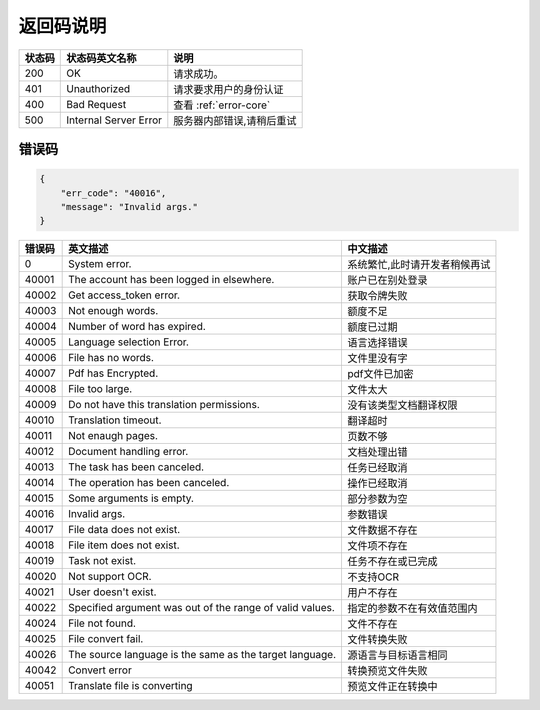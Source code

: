 **返回码说明**
==============

====== ======================= =======================================
状态码 状态码英文名称           说明                                  
====== ======================= =======================================
200    OK                      请求成功。                            
401    Unauthorized            请求要求用户的身份认证                
400    Bad Request             查看 :ref:`error-core`
500    Internal Server Error   服务器内部错误,请稍后重试
====== ======================= =======================================


.. _error-core: 

错误码
------

.. code:: json

    {
        "err_code": "40016",
        "message": "Invalid args."
    }


======= ======================================================== =======================================
错误码  英文描述                                                 中文描述                    
======= ======================================================== =======================================
0       System error.                                            系统繁忙,此时请开发者稍候再试
40001   The account has been logged in elsewhere.                账户已在别处登录
40002   Get access_token error.                                  获取令牌失败
40003   Not enough words.                                        额度不足
40004   Number of word has expired.                              额度已过期
40005   Language selection Error.                                语言选择错误
40006   File has no words.                                       文件里没有字
40007   Pdf has Encrypted.                                       pdf文件已加密
40008   File too large.                                          文件太大
40009   Do not have this translation permissions.                没有该类型文档翻译权限
40010   Translation timeout.                                     翻译超时
40011   Not enaugh pages.                                        页数不够
40012   Document handling error.                                 文档处理出错
40013   The task has been canceled.                              任务已经取消
40014   The operation has been canceled.                         操作已经取消
40015   Some arguments is empty.                                 部分参数为空
40016   Invalid args.                                            参数错误
40017   File data does not exist.                                文件数据不存在
40018   File item does not exist.                                文件项不存在
40019   Task not exist.                                          任务不存在或已完成
40020   Not support OCR.                                         不支持OCR      
40021   User doesn't exist.                                      用户不存在    
40022   Specified argument was out of the range of valid values. 指定的参数不在有效值范围内     
40024   File not found.                                          文件不存在
40025   File convert fail.                                       文件转换失败       
40026   The source language is the same as the target language.  源语言与目标语言相同   
40042   Convert error                                            转换预览文件失败
40051   Translate file is converting                             预览文件正在转换中

======= ======================================================== =======================================
